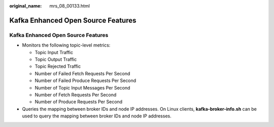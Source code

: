 :original_name: mrs_08_00133.html

.. _mrs_08_00133:

Kafka Enhanced Open Source Features
===================================


Kafka Enhanced Open Source Features
-----------------------------------

-  Monitors the following topic-level metrics:

   -  Topic Input Traffic
   -  Topic Output Traffic
   -  Topic Rejected Traffic
   -  Number of Failed Fetch Requests Per Second
   -  Number of Failed Produce Requests Per Second
   -  Number of Topic Input Messages Per Second
   -  Number of Fetch Requests Per Second
   -  Number of Produce Requests Per Second

-  Queries the mapping between broker IDs and node IP addresses. On Linux clients, **kafka-broker-info.sh** can be used to query the mapping between broker IDs and node IP addresses.
